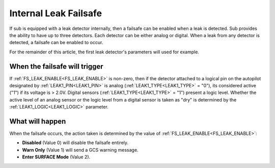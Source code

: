 .. _internal-leak-failsafe:

======================
Internal Leak Failsafe
======================

If sub is equipped with a leak detector internally, then a failsafe can be enabled when a leak is detected. Sub provides the ability to have up to three detectors. Each detector can be either analog or digital. When a leak from any detector is detected, a failsafe can be enabled to occur.

For the remainder of this article, the first leak detector's parameters will used for example.

When the failsafe will trigger
==============================
If :ref:`FS_LEAK_ENABLE<FS_LEAK_ENABLE>` is non-zero, then if the detector attached to a logical pin on the autopilot designated by :ref:`LEAK1_PIN<LEAK1_PIN>` is analog (:ref:`LEAK1_TYPE<LEAK1_TYPE>` = "0"), its considered active ("1") if its voltage is > 2.0V. Digital sensors (:ref:`LEAK1_TYPE<LEAK1_TYPE>` = "1") present a logic level. Whether the active level of an analog sensor or the logic level from a digital sensor is taken as "dry" is determined by the :ref:`LEAK1_LOGIC<LEAK1_LOGIC>` parameter.

What will happen
================
When the failsafe occurs, the action taken is determined by the value of :ref:`FS_LEAK_ENABLE<FS_LEAK_ENABLE>`:

-  **Disabled** (Value 0) will disable the failsafe entirely.
-  **Warn Only** (Value 1) will send a GCS warning message.
-  **Enter SURFACE Mode** (Value 2).